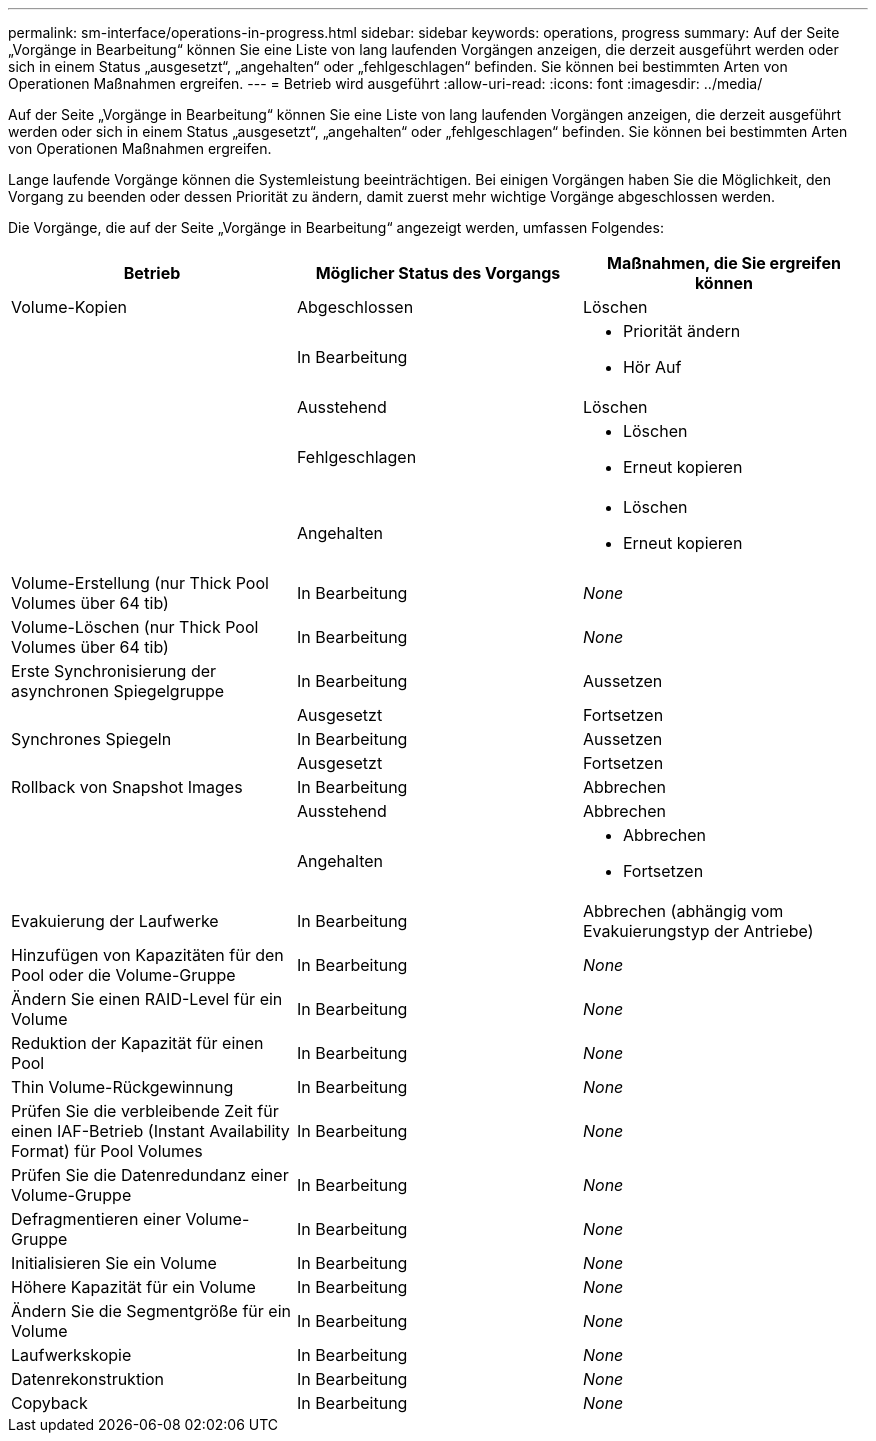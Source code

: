 ---
permalink: sm-interface/operations-in-progress.html 
sidebar: sidebar 
keywords: operations, progress 
summary: Auf der Seite „Vorgänge in Bearbeitung“ können Sie eine Liste von lang laufenden Vorgängen anzeigen, die derzeit ausgeführt werden oder sich in einem Status „ausgesetzt“, „angehalten“ oder „fehlgeschlagen“ befinden. Sie können bei bestimmten Arten von Operationen Maßnahmen ergreifen. 
---
= Betrieb wird ausgeführt
:allow-uri-read: 
:icons: font
:imagesdir: ../media/


[role="lead"]
Auf der Seite „Vorgänge in Bearbeitung“ können Sie eine Liste von lang laufenden Vorgängen anzeigen, die derzeit ausgeführt werden oder sich in einem Status „ausgesetzt“, „angehalten“ oder „fehlgeschlagen“ befinden. Sie können bei bestimmten Arten von Operationen Maßnahmen ergreifen.

Lange laufende Vorgänge können die Systemleistung beeinträchtigen. Bei einigen Vorgängen haben Sie die Möglichkeit, den Vorgang zu beenden oder dessen Priorität zu ändern, damit zuerst mehr wichtige Vorgänge abgeschlossen werden.

Die Vorgänge, die auf der Seite „Vorgänge in Bearbeitung“ angezeigt werden, umfassen Folgendes:

|===
| Betrieb | Möglicher Status des Vorgangs | Maßnahmen, die Sie ergreifen können 


 a| 
Volume-Kopien
 a| 
Abgeschlossen
 a| 
Löschen



 a| 
 a| 
In Bearbeitung
 a| 
* Priorität ändern
* Hör Auf




 a| 
 a| 
Ausstehend
 a| 
Löschen



 a| 
 a| 
Fehlgeschlagen
 a| 
* Löschen
* Erneut kopieren




 a| 
 a| 
Angehalten
 a| 
* Löschen
* Erneut kopieren




 a| 
Volume-Erstellung (nur Thick Pool Volumes über 64 tib)
 a| 
In Bearbeitung
 a| 
_None_



 a| 
Volume-Löschen (nur Thick Pool Volumes über 64 tib)
 a| 
In Bearbeitung
 a| 
_None_



 a| 
Erste Synchronisierung der asynchronen Spiegelgruppe
 a| 
In Bearbeitung
 a| 
Aussetzen



 a| 
 a| 
Ausgesetzt
 a| 
Fortsetzen



 a| 
Synchrones Spiegeln
 a| 
In Bearbeitung
 a| 
Aussetzen



 a| 
 a| 
Ausgesetzt
 a| 
Fortsetzen



 a| 
Rollback von Snapshot Images
 a| 
In Bearbeitung
 a| 
Abbrechen



 a| 
 a| 
Ausstehend
 a| 
Abbrechen



 a| 
 a| 
Angehalten
 a| 
* Abbrechen
* Fortsetzen




 a| 
Evakuierung der Laufwerke
 a| 
In Bearbeitung
 a| 
Abbrechen (abhängig vom Evakuierungstyp der Antriebe)



 a| 
Hinzufügen von Kapazitäten für den Pool oder die Volume-Gruppe
 a| 
In Bearbeitung
 a| 
_None_



 a| 
Ändern Sie einen RAID-Level für ein Volume
 a| 
In Bearbeitung
 a| 
_None_



 a| 
Reduktion der Kapazität für einen Pool
 a| 
In Bearbeitung
 a| 
_None_



 a| 
Thin Volume-Rückgewinnung
 a| 
In Bearbeitung
 a| 
_None_



 a| 
Prüfen Sie die verbleibende Zeit für einen IAF-Betrieb (Instant Availability Format) für Pool Volumes
 a| 
In Bearbeitung
 a| 
_None_



 a| 
Prüfen Sie die Datenredundanz einer Volume-Gruppe
 a| 
In Bearbeitung
 a| 
_None_



 a| 
Defragmentieren einer Volume-Gruppe
 a| 
In Bearbeitung
 a| 
_None_



 a| 
Initialisieren Sie ein Volume
 a| 
In Bearbeitung
 a| 
_None_



 a| 
Höhere Kapazität für ein Volume
 a| 
In Bearbeitung
 a| 
_None_



 a| 
Ändern Sie die Segmentgröße für ein Volume
 a| 
In Bearbeitung
 a| 
_None_



 a| 
Laufwerkskopie
 a| 
In Bearbeitung
 a| 
_None_



 a| 
Datenrekonstruktion
 a| 
In Bearbeitung
 a| 
_None_



 a| 
Copyback
 a| 
In Bearbeitung
 a| 
_None_

|===